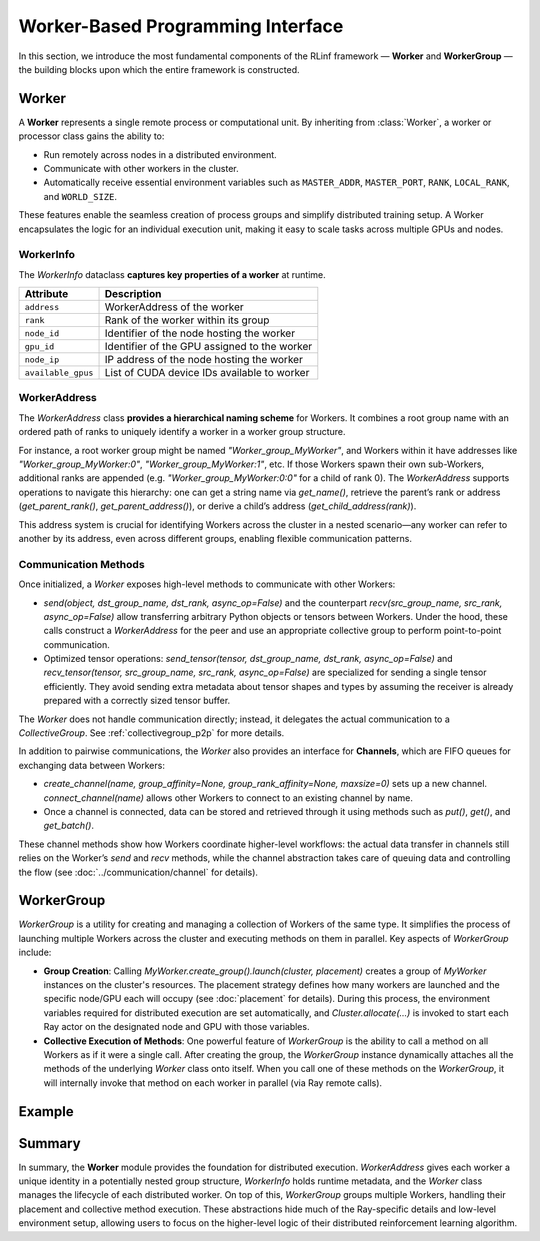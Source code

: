 Worker-Based Programming Interface
===================================

In this section, we introduce the most fundamental components of the RLinf framework — **Worker** and **WorkerGroup** — 
the building blocks upon which the entire framework is constructed.


.. The **Worker** module defines the primary abstractions for distributed workers and their identification within a hierarchy of worker groups. 
.. It provides classes to represent worker information, address workers in a group structure, and manage the execution context of Workers.
.. This module also includes **WorkerGroup** for launching and managing groups of Workers collectively.


Worker 
------------

A **Worker** represents a single remote process or computational unit.  
By inheriting from :class:`Worker`, a worker or processor class gains the ability to:

- Run remotely across nodes in a distributed environment.

- Communicate with other workers in the cluster.

- Automatically receive essential environment variables such as ``MASTER_ADDR``, ``MASTER_PORT``, ``RANK``, ``LOCAL_RANK``, and ``WORLD_SIZE``.

These features enable the seamless creation of process groups and simplify distributed training setup.  
A Worker encapsulates the logic for an individual execution unit, making it easy to scale tasks across multiple GPUs and nodes.


.. The `Worker` class encapsulates a remote or local unit of computation. In a Ray-based setup, each `Worker` typically runs as a Ray actor on a specific node and GPU. 

.. **Initialization**  
.. - **Environment Variables and Context**: When a `Worker` actor is created, Ray injects environment variables such as `RANK`, `WORLD_SIZE`, `NODE_ID`, `GPU_ID`, etc. The `Worker`’s constructor uses `_env_setup_before_init()` (called in `__new__`) to read these and initialize internal fields like `_rank` (the Worker’s index in its group), `_world_size` (total Workers in the group), `_Worker_name` (string form of its address), and `_Worker_address` (the `WorkerAddress` object). If the worker is not running under Ray (e.g. spawned as a subprocess), these variables might not be set by Ray, so in such cases the code handles initialization differently (passing explicit parent address and rank to the constructor). 

.. - **Ray Actor vs. Non-Actor Mode**: The `Worker` class can represent both Ray actors and regular processes. It uses an `_is_ray_actor` flag to differentiate. If running as a Ray actor, certain setup steps are performed: for example, registering signal handlers in the main thread (`_register_signal_handlers`) to log stack traces on crashes, and isolating the GPU visibility if required. The method `_setup_local_rank_world_size()` uses the provided `NODE_LOCAL_RANK` and `NODE_LOCAL_WORLD_SIZE` (or sets them) to configure local rank (which GPU index the worker should consider as device 0) and how many Workers share the node. `_setup_gpu_info()` determines which CUDA devices are available to this worker process (it queries `torch.cuda.device_count()` and collects each device’s UUID if accessible). This helps detect if two Workers share the same physical GPU, which is used later to optimize peer-to-peer communication.

.. - **Manager Proxy and Collective Initialization**: Each worker needs to register itself and participate in collective operations. `_init_ray_and_proxies()` is responsible for connecting to the global coordination services. It ensures that Ray is initialized (in case the worker process was forked outside of Ray’s direct control) in the correct **namespace** (the cluster’s namespace), and obtains a proxy to the `WorkerManager` (a global manager actor). The worker then calls `WorkerManager.register_Worker` via this proxy to record its existence and `WorkerInfo` in a central registry. It also creates a `Collective` instance (`self._collective = Collective(self)`) for orchestrating distributed communications involving this worker. After this point, the worker is ready to send and receive data to/from other Workers using collective groups.

.. - **Logging Setup**: The worker configures a logger with a name corresponding to its worker address (making it easier to trace messages per worker). The logging format includes the worker name, timestamps, and code location, which is helpful for debugging in a distributed context.

WorkerInfo 
~~~~~~~~~~~

The `WorkerInfo` dataclass **captures key properties of a worker** at runtime. 

.. It includes attributes like the Worker’s `address` (a `WorkerAddress`), its `rank` in the group, the `node_id` and `gpu_id` where it runs, the node’s IP (`node_ip`), and a list of `available_gpus` (identifiers of GPUs visible to that worker). 
.. This structure allows convenient local access to a Worker’s metadata without needing remote calls. For example, when setting up communication, Workers can share their `WorkerInfo` so peers know each other’s locations and GPU availability.

+---------------------+-----------------------------------------------+
| Attribute           | Description                                   |
+=====================+===============================================+
| ``address``         | WorkerAddress of the worker                   |
+---------------------+-----------------------------------------------+
| ``rank``            | Rank of the worker within its group           |
+---------------------+-----------------------------------------------+
| ``node_id``         | Identifier of the node hosting the worker     |
+---------------------+-----------------------------------------------+
| ``gpu_id``          | Identifier of the GPU assigned to the worker  |
+---------------------+-----------------------------------------------+
| ``node_ip``         | IP address of the node hosting the worker     |
+---------------------+-----------------------------------------------+
| ``available_gpus``  | List of CUDA device IDs available to worker   |
+---------------------+-----------------------------------------------+


WorkerAddress
~~~~~~~~~~~~~

The `WorkerAddress` class **provides a hierarchical naming scheme** for Workers. 
It combines a root group name with an ordered path of ranks to uniquely identify a worker in a worker group structure. 

For instance, a root worker group might be named `"Worker_group_MyWorker"`, and Workers within it have addresses like `"Worker_group_MyWorker:0"`, `"Worker_group_MyWorker:1"`, etc. 
If those Workers spawn their own sub-Workers, additional ranks are appended (e.g. `"Worker_group_MyWorker:0:0"` for a child of rank 0). 
The `WorkerAddress` supports operations to navigate this hierarchy: one can get a string name via `get_name()`, retrieve the parent’s rank or address (`get_parent_rank()`, `get_parent_address()`), or derive a child’s address (`get_child_address(rank)`). 

This address system is crucial for identifying Workers across the cluster in a nested scenario—any worker can refer to another by its address, even across different groups, enabling flexible communication patterns.


Communication Methods
~~~~~~~~~~~~~~~~~~~~~~

Once initialized, a `Worker` exposes high-level methods to communicate with other Workers:

- `send(object, dst_group_name, dst_rank, async_op=False)` and the counterpart `recv(src_group_name, src_rank, async_op=False)` allow transferring arbitrary Python objects or tensors between Workers. 
  Under the hood, these calls construct a `WorkerAddress` for the peer and use an appropriate collective group to perform point-to-point communication. 

- Optimized tensor operations: `send_tensor(tensor, dst_group_name, dst_rank, async_op=False)` and `recv_tensor(tensor, src_group_name, src_rank, async_op=False)` are specialized for sending a single tensor efficiently. 
  They avoid sending extra metadata about tensor shapes and types by assuming the receiver is already prepared with a correctly sized tensor buffer. 

The `Worker` does not handle communication directly; instead, it delegates the actual communication to a `CollectiveGroup`.  
See :ref:`collectivegroup_p2p` for more details.

.. These should not be mixed with the generic send/recv in the same pairing, as the protocols differ (the generic send transmits type information first, whereas `send_tensor` does not).



In addition to pairwise communications, the `Worker` also provides an interface for **Channels**, which are FIFO queues for exchanging data between Workers:

- `create_channel(name, group_affinity=None, group_rank_affinity=None, maxsize=0)` sets up a new channel. 
  `connect_channel(name)` allows other Workers to connect to an existing channel by name. 
  
- Once a channel is connected, data can be stored and retrieved through it using methods such as `put()`, `get()`, and `get_batch()`.

These channel methods show how Workers coordinate higher-level workflows: 
the actual data transfer in channels still relies on the Worker’s `send` and `recv` methods, 
while the channel abstraction takes care of queuing data and controlling the flow (see :doc:`../communication/channel` for details).



WorkerGroup
------------

`WorkerGroup` is a utility for creating and managing a collection of Workers of the same type. 
It simplifies the process of launching multiple Workers across the cluster and executing methods on them in parallel. Key aspects of `WorkerGroup` include:

- **Group Creation**: Calling `MyWorker.create_group().launch(cluster, placement)` creates a group of `MyWorker` instances on the cluster's resources.  
  The placement strategy defines how many workers are launched and the specific node/GPU each will occupy (see :doc:`placement` for details).  
  During this process, the environment variables required for distributed execution are set automatically, 
  and `Cluster.allocate(...)` is invoked to start each Ray actor on the designated node and GPU with those variables.

- **Collective Execution of Methods**: One powerful feature of `WorkerGroup` is the ability to call a method on all Workers as if it were a single call. 
  After creating the group, the `WorkerGroup` instance dynamically attaches all the methods of the underlying `Worker` class onto itself. 
  When you call one of these methods on the `WorkerGroup`, it will internally invoke that method on each worker in parallel (via Ray remote calls). 

.. - **Selective Execution**: By default, the proxy methods execute on all Workers in the group. However, you can restrict execution to a subset of worker ranks by using `WorkerGroup.execute_on(ranks)`. Calling this will make the next method invocation apply only to the specified ranks, after which the WorkerGroup resets to broadcasting to all ranks. This is useful for scenarios where only one worker (e.g., rank 0) should perform a certain operation or when splitting work among different subsets of Workers.

Example
--------


Summary
--------

In summary, the **Worker** module provides the foundation for distributed execution. 
`WorkerAddress` gives each worker a unique identity in a potentially nested group structure, 
`WorkerInfo` holds runtime metadata, 
and the `Worker` class manages the lifecycle of each distributed worker. On top of this, 
`WorkerGroup` groups multiple Workers, handling their placement and collective method execution. 
These abstractions hide much of the Ray-specific details and low-level environment setup, allowing users to focus on the higher-level logic of their distributed reinforcement learning algorithm.
